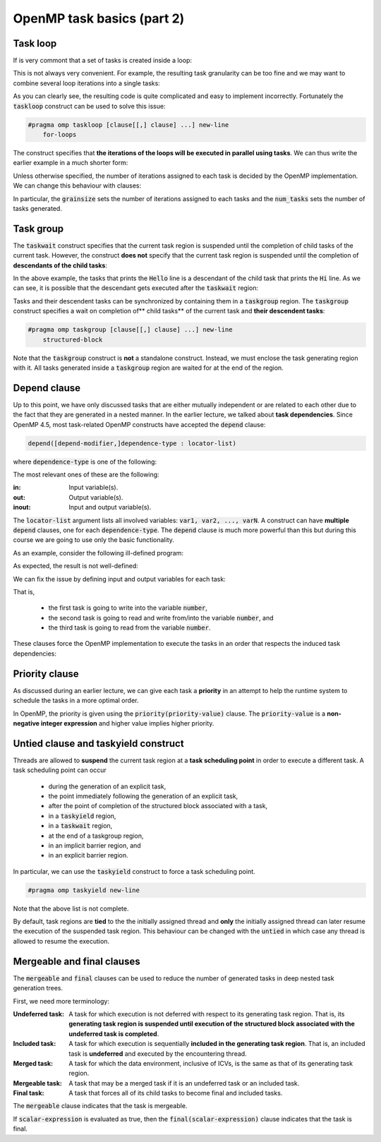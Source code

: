 OpenMP task basics (part 2)
---------------------------

.. objectives::

 - Learn about :code:`taskloop` and :code:`taskgroup` constructs.
 - Learn about :code:`depend`, :code:`priority`, :code:`untied`, :code:`mergeable`, and :code:`final` clauses.

Task loop
^^^^^^^^^

If is very commont that a set of tasks is created inside a loop:

.. code-block:: c
    :linenos:
    :emphasize-lines: 5-6
    
    #pragma omp parallel
    #pragma omp single
    {
        for (int i = 0; i < n; i++) {
            #pragma omp task
            task_implementation(data[i]);
        }
    }
    
This is not always very convenient.
For example, the resulting task granularity can be too fine and we may want to combine several loop iterations into a single tasks:

.. code-block:: c
    :linenos:
    :emphasize-lines: 4-5,8-9
    
    #pragma omp parallel
    #pragma omp single
    {
        int per_task = 10;
        for (int i = 0; i < n; i += per_task) {
            #pragma omp task
            {
                for (int j = 0; j < per_task && i+j < n; j++)
                    task_implementation(data[i+j]);
            }
        }
    }

As you can clearly see, the resulting code is quite complicated and easy to implement incorrectly. 
Fortunately the :code:`taskloop` construct can be used to solve this issue:
    
.. code-block:: c

    #pragma omp taskloop [clause[[,] clause] ...] new-line 
        for-loops

The construct specifies that **the iterations of the loops will be executed in parallel using tasks**.
We can thus write the earlier example in a much shorter form:

.. code-block:: c
    :linenos:
    :emphasize-lines: 4
    
    #pragma omp parallel
    #pragma omp single
    {
        #pragma omp taskloop
        for (int i = 0; i < n; i++)
            task_implementation(data[i]);
    }

Unless otherwise specified, the number of iterations assigned to each task is decided by the OpenMP implementation.
We can change this behaviour with clauses:
        
.. code-block:: c
    :emphasize-lines: 9,10

    if([ taskloop :] scalar-expression) 
    shared(list) 
    private(list) 
    firstprivate(list) 
    lastprivate(list) 
    reduction([default ,]reduction-identifier : list) 
    in_reduction(reduction-identifier : list) 
    default(shared | none) 
    grainsize(grain-size) 
    num_tasks(num-tasks) 
    collapse(n) 
    final(scalar-expr) 
    priority(priority-value) 
    untied 
    mergeable 
    nogroup 
    allocate([allocator :] list)

In particular, the :code:`grainsize` sets the number of iterations assigned to each tasks and the :code:`num_tasks` sets the number of tasks generated.
    
Task group
^^^^^^^^^^

The :code:`taskwait` construct specifies that the current task region is suspended until the completion of child tasks of the current task. 
However, the construct **does not** specify that the current task region is suspended until the completion of **descendants of the child tasks**:

.. code-block:: c
    :linenos:
    :emphasize-lines: 9-10,15,17

    #include <stdio.h>

    int main() {
        #pragma omp parallel
        #pragma omp single
        {
            #pragma omp task
            {
                #pragma omp task
                printf("Hello.\n");

                printf("Hi.\n");
            }

            #pragma omp taskwait

            printf("Goodbye.\n");
        }

        return 0;
    }

In the above example, the tasks that prints the :code:`Hello` line is a descendant of the child task that prints the :code:`Hi` line.
As we can see, it is possible that the descendant gets executed after the :code:`taskwait` region:
    
.. code-block:: bash
    :emphasize-lines: 4-5
    
    $ gcc -o my_program my_program.c -Wall -fopenmp
    $ ./my_program 
    Hi.
    Goodbye.
    Hello.

Tasks and their descendent tasks can be synchronized by containing them in a :code:`taskgroup` region.
The :code:`taskgroup` construct specifies a wait on completion of** child tasks** of the current task and **their descendent tasks**:

.. code-block:: c

    #pragma omp taskgroup [clause[[,] clause] ...] new-line 
        structured-block
        
Note that the :code:`taskgroup` construct is **not** a standalone construct.
Instead, we must enclose the task generating region with it.
All tasks generated inside a :code:`taskgroup` region are waited for at the end of the region.

.. challenge::

    Modify the following code such that the two tasks are enclosed inside a :code:`taskgroup` region:
    
    .. code-block:: c
        :linenos:

        #include <stdio.h>

        int main() {
            #pragma omp parallel
            #pragma omp single
            {
                #pragma omp task
                {
                    #pragma omp task
                    printf("Hello.\n");

                    printf("Hi.\n");
                }

                printf("Goodbye.\n");
            }

            return 0;
        }
        
.. solution::

    .. code-block:: c
        :linenos:
        :emphasize-lines: 8-9,17

        #include <stdio.h>

        int main() {
            #pragma omp parallel
            #pragma omp single nowait
            {

                #pragma omp taskgroup
                {
                    #pragma omp task
                    {
                        #pragma omp task
                        printf("Hello.\n");

                        printf("Hi.\n");
                    }
                }

                printf("Goodbye.\n");
            }

            return 0;
        }

    .. code-block:: bash
        :emphasize-lines: 3-5,7-9
    
        $ gcc -o my_program my_program.c -Wall -fopenmp
        $ ./my_program 
        Hi.
        Hello.
        Goodbye.
        $ ./my_program 
        Hello.
        Hi.
        Goodbye.

Depend clause
^^^^^^^^^^^^^

Up to this point, we have only discussed tasks that are either mutually independent or are related to each other due to the fact that they are generated in a nested manner.
In the earlier lecture, we talked about **task dependencies**. 
Since OpenMP 4.5, most task-related OpenMP constructs have accepted the :code:`depend` clause:

.. code-block:: c

    depend([depend-modifier,]dependence-type : locator-list)
    
where :code:`dependence-type` is one of the following: 

.. code-block:: c
    :emphasize-lines: 1-3

    in 
    out 
    inout 
    mutexinoutset 
    depobj
    
The most relevant ones of these are the following:

:in:        Input variable(s).
:out:       Output variable(s).
:inout:     Input and output variable(s).

The :code:`locator-list` argument lists all involved variables: :code:`var1, var2, ..., varN`.
A construct can have **multiple** :code:`depend` clauses, one for each :code:`dependence-type`.
The :code:`depend` clause is much more powerful than this but during this course we are going to use only the basic functionality.

As an example, consider the following ill-defined program:

.. code-block:: c
    :linenos:
    :emphasize-lines: 9-10,12-16,18-19

    #include <stdio.h>

    int main() {
        int number;

        #pragma omp parallel
        #pragma omp single nowait
        {
            #pragma omp task
            number = 1;

            #pragma omp task
            {
                printf("I think the number is %d\n", number);
                number++;
            }

            #pragma omp task
            printf("I think the final number is %d\n", number);
        }

        return 0;
    }

As expected, the result is not well-defined:
    
.. code-block:: bash
    :emphasize-lines: 3-4, 6-7
    
    $ gcc -o my_program my_program.c -Wall -fopenmp
    $ ./my_program 
    I think the number is 1
    I think the final number is 1
    $ ./my_program 
    I think the final number is 1
    I think the number is 1

We can fix the issue by defining input and output variables for each task:
    
.. code-block:: c
    :linenos:
    :emphasize-lines: 9,12,18

    #include <stdio.h>

    int main() {
        int number;

        #pragma omp parallel
        #pragma omp single nowait
        {
            #pragma omp task depend(out: number)
            number = 1;

            #pragma omp task depend(inout: number)
            {
                printf("I think the number is %d\n", number);
                number++;
            }

            #pragma omp task depend(in: number)
            printf("I think the final number is %d\n", number);
        }

        return 0;
    }

That is, 

 - the first task is going to write into the variable :code:`number`,
 - the second task is going to read and write from/into the variable :code:`number`, and
 - the third task is going to read from the variable :code:`number`.

These clauses force the OpenMP implementation to execute the tasks in an order that respects the induced task dependencies:
 
.. code-block:: bash
    :emphasize-lines: 3-4

    $ gcc -o my_program my_program.c -Wall -fopenmp
    $ ./my_program 
    I think the number is 1
    I think the final number is 2

.. challenge::

    Parallelize the following program using tasks: 

    .. code-block:: c
        :linenos:

        #include <stdio.h>

        #define N 15

        int main() {
            int fib_numbers[N];

            fib_numbers[0] = 1;
            fib_numbers[1] = 1;

            for (int i = 2; i < N; i++) {
                fib_numbers[i] = fib_numbers[i-1] + fib_numbers[i-2];
            }

            printf("The Fibonacci numbers are:");
            for (int i = 0; i < N; i++)
                printf(" %d", fib_numbers[i]);
            printf("\n");

            return 0;
        }
        
    .. code-block:: bash
    
        $ gcc -o my_program my_program.c -Wall -fopenmp
        $ ./my_program 
        The Fibonacci numbers are: 1 1 2 3 5 8 13 21 34 55 89 144 233 377 610
        
    **Hint:** :code:`locator-list` can contain array elements.
    
.. solution::

    .. code-block:: c
        :linenos:
    
        #include <stdio.h>

        #define N 15

        int main() {
            int fib_numbers[N];

            #pragma omp parallel
            #pragma omp single
            {

                #pragma omp task default(none) shared(fib_numbers) \
                    depend(out: fib_numbers[0])
                fib_numbers[0] = 1;
            
                #pragma omp task default(none) shared(fib_numbers) \
                    depend(out: fib_numbers[1])
                fib_numbers[1] = 1;

                for (int i = 2; i < N; i++) {
                    #pragma omp task \
                        default(none) shared(fib_numbers) firstprivate(i) \
                        depend(in: fib_numbers[i-1], fib_numbers[i-2]) \
                        depend(out: fib_numbers[i])
                    fib_numbers[i] = fib_numbers[i-1] + fib_numbers[i-2];
                }
            }

            printf("The Fibonacci numbers are:");
            for (int i = 0; i < N; i++)
                printf(" %d", fib_numbers[i]);
            printf("\n");

            return 0;
        }
        
    .. code-block:: bash
    
        $ gcc -o my_program my_program.c -Wall -fopenmp
        $ ./my_program 
        The Fibonacci numbers are: 1 1 2 3 5 8 13 21 34 55 89 144 233 377 610

Priority clause
^^^^^^^^^^^^^^^

As discussed during an earlier lecture, we can give each task a **priority** in an attempt to help the runtime system to schedule the tasks in a more optimal order.

In OpenMP, the priority is given using the :code:`priority(priority-value)` clause.
The :code:`priority-value` is a **non-negative integer expression** and higher value implies higher priority.

Untied clause and taskyield construct
^^^^^^^^^^^^^^^^^^^^^^^^^^^^^^^^^^^^^

Threads are allowed to **suspend** the current task region at a **task scheduling point** in order to execute a different task.
A task scheduling point can occur

 - during the generation of an explicit task,
 - the point immediately following the generation of an explicit task,
 - after the point of completion of the structured block associated with a task,
 - in a :code:`taskyield` region,
 - in a :code:`taskwait` region,
 - at the end of a taskgroup region,
 - in an implicit barrier region, and
 - in an explicit barrier region.

In particular, we can use the :code:`taskyield` construct to force a task scheduling point.

.. code-block:: c

    #pragma omp taskyield new-line
 
Note that the above list is not complete.

By default, task regions are **tied** to the the initially assigned thread and **only** the initially assigned thread can later resume the execution of the suspended task region.
This behaviour can be changed with the :code:`untied` in which case any thread is allowed to resume the execution.

Mergeable and final clauses
^^^^^^^^^^^^^^^^^^^^^^^^^^^

The :code:`mergeable` and :code:`final` clauses can be used to reduce the number of generated tasks in deep nested task generation trees.

First, we need more terminology:

:Undeferred task:   A task for which execution is not deferred with respect to its generating task region. 
                    That is, its **generating task region is suspended until execution of the structured block associated with the undeferred task is completed**.

:Included task:     A task for which execution is sequentially **included in the generating task region**. 
                    That is, an included task is **undeferred** and executed by the encountering thread.
                    
:Merged task:       A task for which the data environment, inclusive of ICVs, is the same as that of its generating task region.

:Mergeable task:    A task that may be a merged task if it is an undeferred task or an included task.

:Final task:        A task that forces all of its child tasks to become final and included tasks.

The :code:`mergeable` clause indicates that the task is mergeable.

If :code:`scalar-expression` is evaluated as true, then the :code:`final(scalar-expression)` clause indicates that the task is final.
